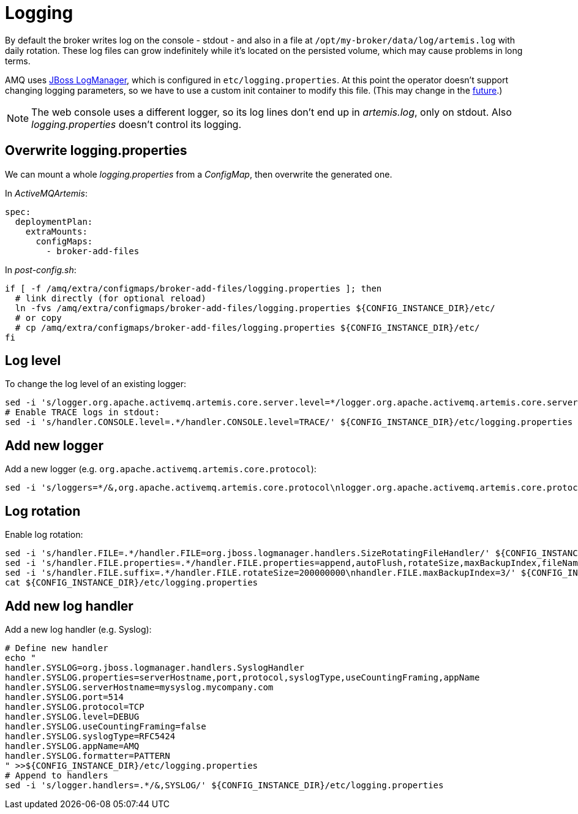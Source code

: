 # Logging

By default the broker writes log on the console - stdout - and also in a file at `/opt/my-broker/data/log/artemis.log` with daily rotation. These log files can grow indefinitely while it's located on the persisted volume, which may cause problems in long terms. 

AMQ uses https://access.redhat.com/documentation/en-us/red_hat_jboss_enterprise_application_platform/7.3/html-single/development_guide/index#logging_for_developers[JBoss LogManager], which is configured in `etc/logging.properties`. At this point the operator doesn't support changing logging parameters, so we have to use a custom init container to modify this file. (This may change in the https://issues.redhat.com/browse/ENTMQBR-3588[future].)

[NOTE]
The web console uses a different logger, so its log lines don't end up in _artemis.log_, only on stdout. Also _logging.properties_ doesn't control its logging.

## Overwrite logging.properties

We can mount a whole _logging.properties_ from a _ConfigMap_, then overwrite the generated one.

In _ActiveMQArtemis_: 
----
spec:
  deploymentPlan:
    extraMounts:
      configMaps:
        - broker-add-files
----

In _post-config.sh_:
----
if [ -f /amq/extra/configmaps/broker-add-files/logging.properties ]; then
  # link directly (for optional reload)
  ln -fvs /amq/extra/configmaps/broker-add-files/logging.properties ${CONFIG_INSTANCE_DIR}/etc/
  # or copy
  # cp /amq/extra/configmaps/broker-add-files/logging.properties ${CONFIG_INSTANCE_DIR}/etc/
fi
----

## Log level

To change the log level of an existing logger:
----
sed -i 's/logger.org.apache.activemq.artemis.core.server.level=*/logger.org.apache.activemq.artemis.core.server.level=TRACE/' ${CONFIG_INSTANCE_DIR}/etc/logging.properties
# Enable TRACE logs in stdout:
sed -i 's/handler.CONSOLE.level=.*/handler.CONSOLE.level=TRACE/' ${CONFIG_INSTANCE_DIR}/etc/logging.properties
----

## Add new logger

Add a new logger (e.g. `org.apache.activemq.artemis.core.protocol`):
----
sed -i 's/loggers=*/&,org.apache.activemq.artemis.core.protocol\nlogger.org.apache.activemq.artemis.core.protocol.level=DEBUG/' ${CONFIG_INSTANCE_DIR}/etc/logging.properties
----

## Log rotation

Enable log rotation:
----
sed -i 's/handler.FILE=.*/handler.FILE=org.jboss.logmanager.handlers.SizeRotatingFileHandler/' ${CONFIG_INSTANCE_DIR}/etc/logging.properties
sed -i 's/handler.FILE.properties=.*/handler.FILE.properties=append,autoFlush,rotateSize,maxBackupIndex,fileName/' ${CONFIG_INSTANCE_DIR}/etc/logging.properties
sed -i 's/handler.FILE.suffix=.*/handler.FILE.rotateSize=200000000\nhandler.FILE.maxBackupIndex=3/' ${CONFIG_INSTANCE_DIR}/etc/logging.properties
cat ${CONFIG_INSTANCE_DIR}/etc/logging.properties
----

## Add new log handler

Add a new log handler (e.g. Syslog):
----
# Define new handler
echo "
handler.SYSLOG=org.jboss.logmanager.handlers.SyslogHandler
handler.SYSLOG.properties=serverHostname,port,protocol,syslogType,useCountingFraming,appName
handler.SYSLOG.serverHostname=mysyslog.mycompany.com
handler.SYSLOG.port=514
handler.SYSLOG.protocol=TCP
handler.SYSLOG.level=DEBUG
handler.SYSLOG.useCountingFraming=false
handler.SYSLOG.syslogType=RFC5424
handler.SYSLOG.appName=AMQ
handler.SYSLOG.formatter=PATTERN
" >>${CONFIG_INSTANCE_DIR}/etc/logging.properties
# Append to handlers
sed -i 's/logger.handlers=.*/&,SYSLOG/' ${CONFIG_INSTANCE_DIR}/etc/logging.properties
----

